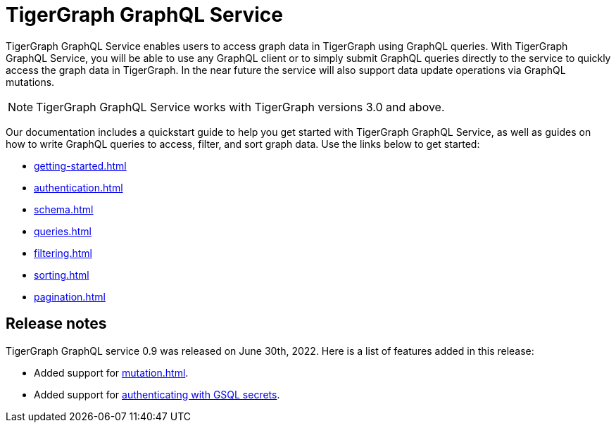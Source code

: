 = TigerGraph GraphQL Service
:page-aliases: intro.adoc

TigerGraph GraphQL Service enables users to access graph data in TigerGraph using GraphQL queries.
With TigerGraph GraphQL Service, you will be able to use any GraphQL client or to simply submit GraphQL queries directly to the service to quickly access the graph data in TigerGraph.
In the near future the service will also support data update operations via GraphQL mutations.

NOTE: TigerGraph GraphQL Service works with TigerGraph versions 3.0 and above.

Our documentation includes a quickstart guide to help you get started with TigerGraph GraphQL Service, as well as guides on how to write GraphQL queries to access, filter, and sort graph data.
Use the links below to get started:

* xref:getting-started.adoc[]
* xref:authentication.adoc[]
* xref:schema.adoc[]
* xref:queries.adoc[]
* xref:filtering.adoc[]
* xref:sorting.adoc[]
* xref:pagination.adoc[]

== Release notes
TigerGraph GraphQL service 0.9 was released on June 30th, 2022.
Here is a list of features added in this release:

* Added support for xref:mutation.adoc[].
* Added support for xref:authentication.adoc#_provide_credentials_when_starting_service[authenticating with GSQL secrets].





